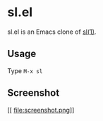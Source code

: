 * sl.el

sl.el is an Emacs clone of [[https://github.com/mtoyoda/sl][sl(1)]].

** Usage

Type =M-x sl=

** Screenshot
[[
file:screenshot.png]]
